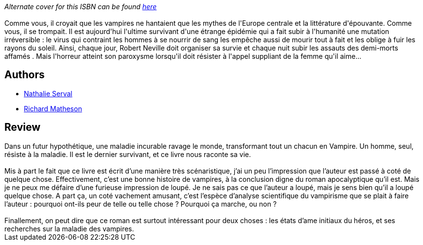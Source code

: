 :jbake-type: post
:jbake-status: published
:jbake-title: Je suis une légende
:jbake-tags:  broc, fantastique, maladie, post-apo, rayon-imaginaire, vampires,_année_2001,_mois_sept.,_note_3,anticipation,read
:jbake-date: 2001-09-05
:jbake-depth: ../../
:jbake-uri: goodreads/books/9782070418077.adoc
:jbake-bigImage: https://i.gr-assets.com/images/S/compressed.photo.goodreads.com/books/1346421738l/1155170._SY160_.jpg
:jbake-smallImage: https://i.gr-assets.com/images/S/compressed.photo.goodreads.com/books/1346421738l/1155170._SY75_.jpg
:jbake-source: https://www.goodreads.com/book/show/1155170
:jbake-style: goodreads goodreads-book

++++
<div class="book-description">
<i>Alternate cover for this ISBN can be found <a href="https://www.goodreads.com/book/show/29100173-je-suis-une-l-gende" rel="nofollow noopener">here</a></i><br /><br />Comme vous, il croyait que les vampires ne hantaient que les mythes de l'Europe centrale et la littérature d'épouvante. Comme vous, il se trompait. Il est aujourd'hui l'ultime survivant d'une étrange épidémie qui a fait subir à l'humanité une mutation irréversible : le virus qui contraint les hommes à se nourrir de sang les empêche aussi de mourir tout à fait et les oblige à fuir les rayons du soleil. Ainsi, chaque jour, Robert Neville doit organiser sa survie et chaque nuit subir les assauts des demi-morts affamés . Mais l'horreur atteint son paroxysme lorsqu'il doit résister à l'appel suppliant de la femme qu'il aime...
</div>
++++


## Authors
* link:../authors/209291.html[Nathalie Serval]
* link:../authors/8726.html[Richard Matheson]



## Review

++++
Dans un futur hypothétique, une maladie incurable ravage le monde, transformant tout un chacun en Vampire. Un homme, seul, résiste à la maladie. Il est le dernier survivant, et ce livre nous raconte sa vie.<br/><br/>Mis à part le fait que ce livre est écrit d’une manière très scénaristique, j’ai un peu l’impression que l’auteur est passé à coté de quelque chose. Effectivement, c’est une bonne histoire de vampires, à la conclusion digne du roman apocalyptique qu’il est. Mais je ne peux me défaire d’une furieuse impression de loupé. Je ne sais pas ce que l’auteur a loupé, mais je sens bien qu’il a loupé quelque chose. A part ça, un coté vachement amusant, c’est l’espèce d’analyse scientifique du vampirisme que se plait à faire l’auteur : pourquoi ont-ils peur de telle ou telle chose ? Pourquoi ça marche, ou non ?<br/><br/>Finallement, on peut dire que ce roman est surtout intéressant pour deux choses : les états d’ame initiaux du héros, et ses recherches sur la maladie des vampires.
++++